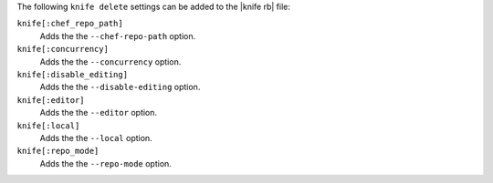 .. The contents of this file may be included in multiple topics (using the includes directive).
.. The contents of this file should be modified in a way that preserves its ability to appear in multiple topics.


The following ``knife delete`` settings can be added to the |knife rb| file:

``knife[:chef_repo_path]``
   Adds the the ``--chef-repo-path`` option.

``knife[:concurrency]``
   Adds the the ``--concurrency`` option.

``knife[:disable_editing]``
   Adds the the ``--disable-editing`` option.

``knife[:editor]``
   Adds the the ``--editor`` option.

``knife[:local]``
   Adds the the ``--local`` option.

``knife[:repo_mode]``
   Adds the the ``--repo-mode`` option.
